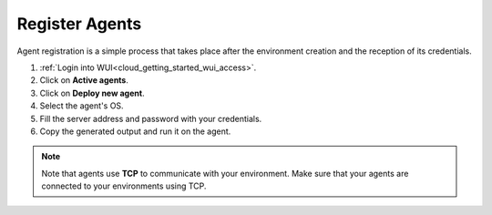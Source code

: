 .. Copyright (C) 2020 Wazuh, Inc.

.. _cloud_getting_started_register_agents:

Register Agents
===============

.. meta::
  :description: Learn about how to register agents. 

Agent registration is a simple process that takes place after the environment creation and the reception of its credentials.

1. :ref:`Login into WUI<cloud_getting_started_wui_access>`.

2. Click on **Active agents**.

3. Click on **Deploy new agent**.

4. Select the agent's OS.

5. Fill the server address and password with your credentials.

6. Copy the generated output and run it on the agent.


.. note::

   Note that agents use **TCP** to communicate with your environment. Make sure that your agents are connected to your environments using TCP.
